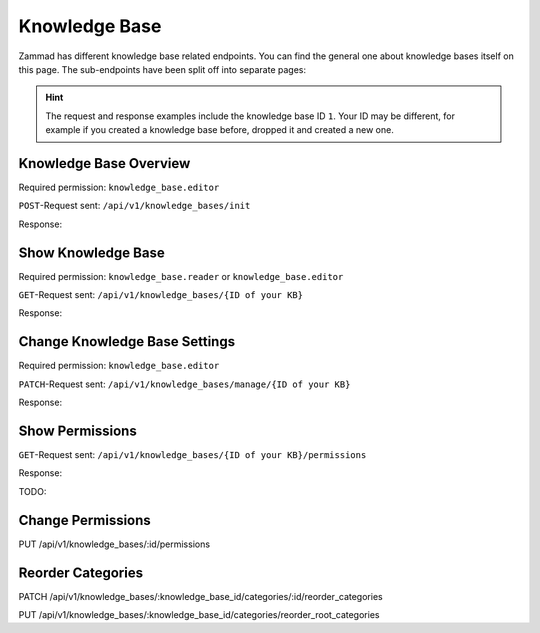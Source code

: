 Knowledge Base
==============

Zammad has different knowledge base related endpoints. You can find the general
one about knowledge bases itself on this page. The sub-endpoints have been split
off into separate pages:

   .. toctree::
      :maxdepth: 1
      :glob:

      /api/knowledgebase/answers
      /api/knowledgebase/categories

.. /api/knowledgebase/settings

.. hint::

   The request and response examples include the knowledge base ID ``1``.
   Your ID may be different, for example if you created a knowledge base before,
   dropped it and created a new one.

Knowledge Base Overview
-----------------------

Required permission: ``knowledge_base.editor``

``POST``-Request sent: ``/api/v1/knowledge_bases/init``

Response:

.. code-block:: json
   :force:

   # HTTP-Code 200 Ok

   {
      "KnowledgeBase": {
         "1": {
            "id": 1,
            "iconset": "FontAwesome",
            "color_highlight": "#38ae6a",
            "color_header": "#f9fafb",
            "color_header_link": "hsl(206,8%,50%)",
            "homepage_layout": "grid",
            "category_layout": "grid",
            "active": true,
            "show_feed_icon": false,
            "custom_address": null,
            "created_at": "2025-03-12T10:09:01.203Z",
            "updated_at": "2025-03-13T09:00:07.819Z",
            "translation_ids": [
               1
            ],
            "kb_locale_ids": [
               1
            ],
            "category_ids": [
               2,
               1
            ],
            "answer_ids": [
               2,
               3,
               1
            ],
            "permission_ids": [],
            "permissions_effective": []
         }
      },
      "KnowledgeBaseTranslation": {
         "1": {
            "id": 1,
            "title": "Company Knowledge Base",
            "footer_note": "© Company",
            "kb_locale_id": 1,
            "knowledge_base_id": 1,
            "created_at": "2025-03-12T10:09:01.224Z",
            "updated_at": "2025-03-13T09:00:07.809Z"
         }
      },
      "KnowledgeBaseLocale": {
         "1": {
            "id": 1,
            "knowledge_base_id": 1,
            "system_locale_id": 1,
            "primary": true,
            "created_at": "2025-03-12T10:09:01.206Z",
            "updated_at": "2025-03-12T10:09:01.206Z",
            "knowledge_base_translation_ids": [
               1
            ],
            "category_translation_ids": [],
            "answer_translation_ids": [],
            "menu_item_ids": []
         }
      },
      "KnowledgeBaseCategory": {
         "1": {
            "id": 1,
            "knowledge_base_id": 1,
            "parent_id": null,
            "category_icon": "f115",
            "position": 0,
            "created_at": "2025-03-12T14:50:42.533Z",
            "updated_at": "2025-03-12T14:52:38.025Z",
            "translation_ids": [
               1
            ],
            "answer_ids": [
               1
            ],
            "child_ids": [
               1
            ],
            "permission_ids": [],
            "permissions_effective": []
         },
         "2": {
            "id": 2,
            "knowledge_base_id": 1,
            "parent_id": null,
            "category_icon": "f015",
            "position": 1,
            "created_at": "2025-03-12T14:51:29.019Z",
            "updated_at": "2025-03-12T14:52:21.782Z",
            "translation_ids": [
               2
            ],
            "answer_ids": [
               2,
               3
            ],
            "child_ids": [
               2
            ],
            "permission_ids": [],
            "permissions_effective": []
         }
      },
      "KnowledgeBaseCategoryTranslation": {
         "1": {
            "id": 1,
            "title": "Category 1",
            "kb_locale_id": 1,
            "category_id": 1,
            "created_at": "2025-03-12T14:50:42.547Z",
            "updated_at": "2025-03-12T14:50:42.547Z"
         },
         "2": {
            "id": 2,
            "title": "Category 2",
            "kb_locale_id": 1,
            "category_id": 2,
            "created_at": "2025-03-12T14:51:29.024Z",
            "updated_at": "2025-03-12T14:51:29.024Z"
         }
      },
      "KnowledgeBaseAnswer": {
         "1": {
            "internal_at": "2025-03-12T14:52:38.014Z",
            "category_id": 1,
            "archived_at": null,
            "internal_by_id": 3,
            "published_at": null,
            "id": 1,
            "promoted": false,
            "internal_note": null,
            "position": 0,
            "archived_by_id": null,
            "published_by_id": null,
            "created_at": "2025-03-12T14:50:48.732Z",
            "updated_at": "2025-03-12T14:52:38.022Z",
            "translation_ids": [
               1
            ],
            "attachments": [],
            "tags": []
         },
         "2": {
            "id": 2,
            "category_id": 2,
            "promoted": false,
            "internal_note": null,
            "position": 0,
            "archived_at": null,
            "archived_by_id": null,
            "internal_at": null,
            "internal_by_id": null,
            "published_at": null,
            "published_by_id": null,
            "created_at": "2025-03-12T14:51:34.900Z",
            "updated_at": "2025-03-12T14:51:49.317Z",
            "translation_ids": [
               2
            ],
            "attachments": [],
            "tags": []
         },
         "3": {
            "published_at": "2025-03-12T14:52:21.767Z",
            "category_id": 2,
            "archived_at": null,
            "internal_at": null,
            "published_by_id": 3,
            "id": 3,
            "promoted": false,
            "internal_note": null,
            "position": 1,
            "archived_by_id": null,
            "internal_by_id": null,
            "created_at": "2025-03-12T14:51:58.755Z",
            "updated_at": "2025-03-12T14:52:21.778Z",
            "translation_ids": [
               3
            ],
            "attachments": [],
            "tags": []
         }
      },
      "KnowledgeBaseAnswerTranslation": {
         "1": {
            "id": 1,
            "title": "Answer 1",
            "kb_locale_id": 1,
            "answer_id": 1,
            "content_id": 1,
            "created_by_id": 3,
            "updated_by_id": 3,
            "created_at": "2025-03-12T14:50:48.750Z",
            "updated_at": "2025-03-12T14:51:11.559Z"
         },
         "2": {
            "answer_id": 2,
            "title": "Answer A",
            "id": 2,
            "kb_locale_id": 1,
            "content_id": 2,
            "created_by_id": 3,
            "updated_by_id": 3,
            "created_at": "2025-03-12T14:51:34.910Z",
            "updated_at": "2025-03-12T14:51:49.346Z"
         },
         "3": {
            "answer_id": 3,
            "title": "Answer B",
            "id": 3,
            "kb_locale_id": 1,
            "content_id": 3,
            "created_by_id": 3,
            "updated_by_id": 3,
            "created_at": "2025-03-12T14:51:58.770Z",
            "updated_at": "2025-03-12T14:52:05.925Z"
         }
      },
      "User": {
         "3": {
            "id": 3,
            "organization_id": null,
            "login": "admin@example.com",
            "firstname": "Test",
            "lastname": "Admin",
            "email": "admin@example.com",
            "image": null,
            "image_source": null,
            "web": "",
            "phone": "",
            "fax": "",
            "mobile": "",
            "department": null,
            "street": "",
            "zip": "",
            "city": "",
            "country": "",
            "address": null,
            "vip": false,
            "verified": false,
            "active": true,
            "note": "",
            "last_login": "2025-03-10T15:49:27.097Z",
            "source": null,
            "login_failed": 0,
            "out_of_office": false,
            "out_of_office_start_at": null,
            "out_of_office_end_at": null,
            "out_of_office_replacement_id": null,
            "preferences": {
               "notification_config": {
                  "matrix": {
                     "create": {
                        "criteria": {
                           "owned_by_me": true,
                           "owned_by_nobody": true,
                           "subscribed": true,
                           "no": false
                        },
                        "channel": {
                           "email": true,
                           "online": true
                        }
                     },
                     "update": {
                        "criteria": {
                           "owned_by_me": true,
                           "owned_by_nobody": true,
                           "subscribed": true,
                           "no": false
                        },
                        "channel": {
                           "email": true,
                           "online": true
                        }
                     },
                     "reminder_reached": {
                        "criteria": {
                           "owned_by_me": true,
                           "owned_by_nobody": false,
                           "subscribed": false,
                           "no": false
                        },
                        "channel": {
                           "email": true,
                           "online": true
                        }
                     },
                     "escalation": {
                        "criteria": {
                           "owned_by_me": true,
                           "owned_by_nobody": false,
                           "subscribed": false,
                           "no": false
                        },
                        "channel": {
                           "email": true,
                           "online": true
                        }
                     }
                  }
               },
               "intro": true,
               "keyboard_shortcuts_clues": true,
               "locale": "de-de",
               "theme": "light",
               "overviews_last_used": {
                  "1": "2025-03-12T09:19:44.289Z",
                  "2": "2025-03-12T09:19:36.992Z",
                  "3": "2025-03-12T09:19:43.220Z",
                  "5": "2025-03-12T09:19:15.831Z",
                  "6": "2025-03-12T09:19:50.081Z",
                  "12": "2025-03-12T09:19:35.027Z",
                  "13": "2025-03-12T09:19:41.238Z",
                  "4": "2025-03-12T09:19:50.743Z"
               }
            },
            "updated_by_id": 3,
            "created_by_id": 1,
            "created_at": "2025-02-24T14:33:11.408Z",
            "updated_at": "2025-03-12T09:19:51.034Z",
            "role_ids": [
               1,
               2
            ],
            "two_factor_preference_ids": [],
            "organization_ids": [],
            "authorization_ids": [],
            "overview_sorting_ids": [],
            "group_ids": {
               "1": [
                  "full"
               ],
               "2": [
                  "full"
               ],
               "3": [
                  "full"
               ],
               "4": [
                  "full"
               ],
               "5": [
                  "full"
               ],
               "6": [
                  "full"
               ],
               "7": [
                  "full"
               ],
               "8": [
                  "full"
               ],
               "9": [
                  "full"
               ],
               "10": [
                  "full"
               ],
               "11": [
                  "full"
               ],
               "12": [
                  "full"
               ],
               "13": [
                  "full"
               ],
               "14": [
                  "full"
               ],
               "15": [
                  "full"
               ],
               "16": [
                  "full"
               ],
               "17": [
                  "full"
               ],
               "18": [
                  "full"
               ],
               "19": [
                  "full"
               ],
               "20": [
                  "full"
               ],
               "21": [
                  "full"
               ]
            }
         }
      }
   }


Show Knowledge Base
-------------------

Required permission: ``knowledge_base.reader`` or ``knowledge_base.editor``

``GET``-Request sent: ``/api/v1/knowledge_bases/{ID of your KB}``

Response:

.. code-block:: json
   :force:

   # HTTP-Code 200 Ok

   {
      "id": 1,
      "iconset": "FontAwesome",
      "color_highlight": "#38ae6a",
      "color_header": "#f9fafb",
      "color_header_link": "hsl(206,8%,50%)",
      "homepage_layout": "grid",
      "category_layout": "grid",
      "active": true,
      "show_feed_icon": false,
      "custom_address": null,
      "created_at": "2025-03-12T10:09:01.203Z",
      "updated_at": "2025-03-12T15:38:47.669Z",
      "translation_ids": [
         1
      ],
      "kb_locale_ids": [
         1
      ],
      "category_ids": [
         2,
         1
      ],
      "answer_ids": [
         2,
         3,
         1
      ],
      "permission_ids": [],
      "permissions_effective": []
   }


Change Knowledge Base Settings
------------------------------

Required permission: ``knowledge_base.editor``

``PATCH``-Request sent: ``/api/v1/knowledge_bases/manage/{ID of your KB}``

.. code-block:: json
   :force:

   {
      "show_feed_icon": false,
      "custom_address": "mynewaddress.tld"
   }

Response:

.. code-block:: json
   :force:

   # HTTP-Code 200 Ok

   {
      "show_feed_icon": false,
      "custom_address": "mynewaddress.tld",
      "id": 1,
      "iconset": "FontAwesome",
      "color_highlight": "#38ae6a",
      "color_header": "#f9fafb",
      "color_header_link": "hsl(206,8%,50%)",
      "homepage_layout": "grid",
      "category_layout": "grid",
      "active": true,
      "created_at": "2025-03-12T10:09:01.203Z",
      "updated_at": "2025-03-13T09:17:11.874Z",
      "translation_ids": [
         1
      ],
      "kb_locale_ids": [
         1
      ],
      "category_ids": [
         2,
         1
      ],
      "answer_ids": [
         2,
         3,
         1
      ],
      "permission_ids": [],
      "permissions_effective": []
   }

Show Permissions
----------------

``GET``-Request sent: ``/api/v1/knowledge_bases/{ID of your KB}/permissions``

Response:

.. code-block:: json
   :force:

   # HTTP-Code 200 Ok

   {
      "roles_reader": [
         {
            "id": 2,
            "name": "Agent"
         }
      ],
      "roles_editor": [
         {
            "id": 1,
            "name": "Admin"
         }
      ],
      "permissions": [],
      "inherited": []
   }

TODO:

Change Permissions
------------------

PUT /api/v1/knowledge_bases/:id/permissions

Reorder Categories
------------------

PATCH /api/v1/knowledge_bases/:knowledge_base_id/categories/:id/reorder_categories

PUT   /api/v1/knowledge_bases/:knowledge_base_id/categories/reorder_root_categories